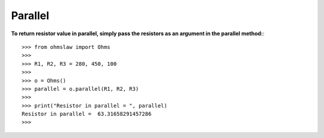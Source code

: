 .. _parallel:

Parallel
========

**To return resistor value in parallel, simply pass the resistors as an argument in the parallel method:**::

        >>> from ohmslaw import Ohms
        >>> 
        >>> R1, R2, R3 = 280, 450, 100
        >>> 
        >>> o = Ohms()
        >>> parallel = o.parallel(R1, R2, R3)
        >>> 
        >>> print("Resistor in parallel = ", parallel)
        Resistor in parallel =  63.31658291457286
        >>> 

